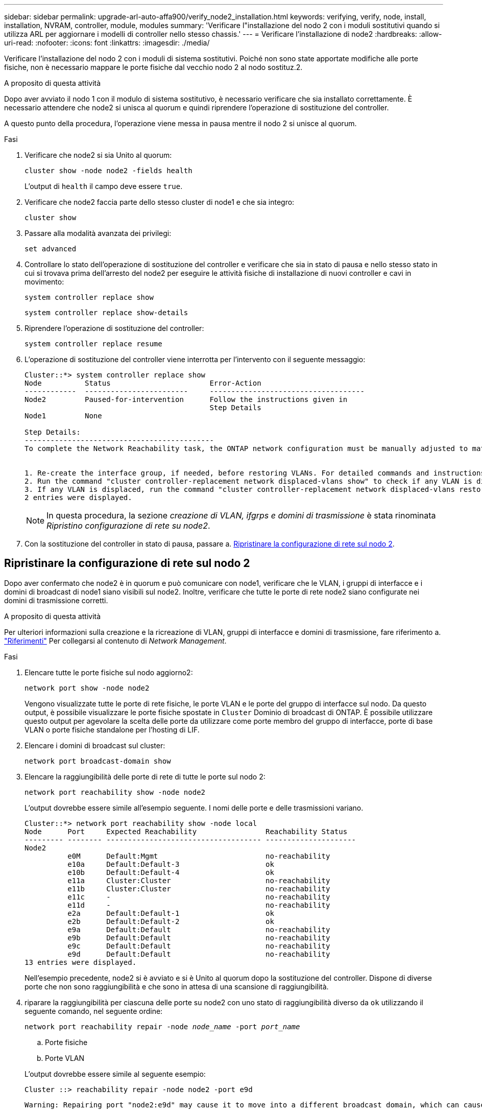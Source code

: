 ---
sidebar: sidebar 
permalink: upgrade-arl-auto-affa900/verify_node2_installation.html 
keywords: verifying, verify, node, install, installation, NVRAM, controller, module, modules 
summary: 'Verificare l"installazione del nodo 2 con i moduli sostitutivi quando si utilizza ARL per aggiornare i modelli di controller nello stesso chassis.' 
---
= Verificare l'installazione di node2
:hardbreaks:
:allow-uri-read: 
:nofooter: 
:icons: font
:linkattrs: 
:imagesdir: ./media/


[role="lead"]
Verificare l'installazione del nodo 2 con i moduli di sistema sostitutivi. Poiché non sono state apportate modifiche alle porte fisiche, non è necessario mappare le porte fisiche dal vecchio nodo 2 al nodo sostituz.2.

.A proposito di questa attività
Dopo aver avviato il nodo 1 con il modulo di sistema sostitutivo, è necessario verificare che sia installato correttamente. È necessario attendere che node2 si unisca al quorum e quindi riprendere l'operazione di sostituzione del controller.

A questo punto della procedura, l'operazione viene messa in pausa mentre il nodo 2 si unisce al quorum.

.Fasi
. Verificare che node2 si sia Unito al quorum:
+
`cluster show -node node2 -fields health`

+
L'output di `health` il campo deve essere `true`.

. Verificare che node2 faccia parte dello stesso cluster di node1 e che sia integro:
+
`cluster show`

. Passare alla modalità avanzata dei privilegi:
+
`set advanced`

. Controllare lo stato dell'operazione di sostituzione del controller e verificare che sia in stato di pausa e nello stesso stato in cui si trovava prima dell'arresto del node2 per eseguire le attività fisiche di installazione di nuovi controller e cavi in movimento:
+
`system controller replace show`

+
`system controller replace show-details`

. Riprendere l'operazione di sostituzione del controller:
+
`system controller replace resume`

. L'operazione di sostituzione del controller viene interrotta per l'intervento con il seguente messaggio:
+
[listing]
----
Cluster::*> system controller replace show
Node          Status                       Error-Action
------------  ------------------------     ------------------------------------
Node2         Paused-for-intervention      Follow the instructions given in
                                           Step Details
Node1         None

Step Details:
--------------------------------------------
To complete the Network Reachability task, the ONTAP network configuration must be manually adjusted to match the new physical network configuration of the hardware. This includes:


1. Re-create the interface group, if needed, before restoring VLANs. For detailed commands and instructions, refer to the "Re-creating VLANs, ifgrps, and broadcast domains" section of the upgrade controller hardware guide for the ONTAP version running on the new controllers.
2. Run the command "cluster controller-replacement network displaced-vlans show" to check if any VLAN is displaced.
3. If any VLAN is displaced, run the command "cluster controller-replacement network displaced-vlans restore" to restore the VLAN on the desired port.
2 entries were displayed.
----
+

NOTE: In questa procedura, la sezione _creazione di VLAN, ifgrps e domini di trasmissione_ è stata rinominata _Ripristino configurazione di rete su node2_.

. Con la sostituzione del controller in stato di pausa, passare a. <<Ripristinare la configurazione di rete sul nodo 2>>.




== Ripristinare la configurazione di rete sul nodo 2

Dopo aver confermato che node2 è in quorum e può comunicare con node1, verificare che le VLAN, i gruppi di interfacce e i domini di broadcast di node1 siano visibili sul node2. Inoltre, verificare che tutte le porte di rete node2 siano configurate nei domini di trasmissione corretti.

.A proposito di questa attività
Per ulteriori informazioni sulla creazione e la ricreazione di VLAN, gruppi di interfacce e domini di trasmissione, fare riferimento a. link:other_references.html["Riferimenti"] Per collegarsi al contenuto di _Network Management_.

.Fasi
. Elencare tutte le porte fisiche sul nodo aggiorno2:
+
`network port show -node node2`

+
Vengono visualizzate tutte le porte di rete fisiche, le porte VLAN e le porte del gruppo di interfacce sul nodo. Da questo output, è possibile visualizzare le porte fisiche spostate in `Cluster` Dominio di broadcast di ONTAP. È possibile utilizzare questo output per agevolare la scelta delle porte da utilizzare come porte membro del gruppo di interfacce, porte di base VLAN o porte fisiche standalone per l'hosting di LIF.

. Elencare i domini di broadcast sul cluster:
+
`network port broadcast-domain show`

. Elencare la raggiungibilità delle porte di rete di tutte le porte sul nodo 2:
+
`network port reachability show -node node2`

+
L'output dovrebbe essere simile all'esempio seguente. I nomi delle porte e delle trasmissioni variano.

+
[listing]
----
Cluster::*> network port reachability show -node local
Node      Port     Expected Reachability                Reachability Status
--------- -------- ------------------------------------ ---------------------
Node2
          e0M      Default:Mgmt                         no-reachability
          e10a     Default:Default-3                    ok
          e10b     Default:Default-4                    ok
          e11a     Cluster:Cluster                      no-reachability
          e11b     Cluster:Cluster                      no-reachability
          e11c     -                                    no-reachability
          e11d     -                                    no-reachability
          e2a      Default:Default-1                    ok
          e2b      Default:Default-2                    ok
          e9a      Default:Default                      no-reachability
          e9b      Default:Default                      no-reachability
          e9c      Default:Default                      no-reachability
          e9d      Default:Default                      no-reachability
13 entries were displayed.
----
+
Nell'esempio precedente, node2 si è avviato e si è Unito al quorum dopo la sostituzione del controller. Dispone di diverse porte che non sono raggiungibilità e che sono in attesa di una scansione di raggiungibilità.

. [[restore_node2_step4]]riparare la raggiungibilità per ciascuna delle porte su node2 con uno stato di raggiungibilità diverso da `ok` utilizzando il seguente comando, nel seguente ordine:
+
`network port reachability repair -node _node_name_  -port _port_name_`

+
--
.. Porte fisiche
.. Porte VLAN


--
+
L'output dovrebbe essere simile al seguente esempio:

+
[listing]
----
Cluster ::> reachability repair -node node2 -port e9d
----
+
[listing]
----
Warning: Repairing port "node2:e9d" may cause it to move into a different broadcast domain, which can cause LIFs to be re-homed away from the port. Are you sure you want to continue? {y|n}:
----
+
Un messaggio di avviso, come mostrato nell'esempio precedente, è previsto per le porte con uno stato di raggiungibilità che potrebbe essere diverso dallo stato di raggiungibilità del dominio di broadcast in cui si trova attualmente. Esaminare la connettività della porta e rispondere `y` oppure `n` a seconda dei casi.

+
Verificare che tutte le porte fisiche abbiano la raggiungibilità prevista:

+
`network port reachability show`

+
Quando viene eseguita la riparazione della raggiungibilità, ONTAP tenta di posizionare le porte nei domini di trasmissione corretti. Tuttavia, se non è possibile determinare la raggiungibilità di una porta e non appartiene a nessuno dei domini di broadcast esistenti, ONTAP creerà nuovi domini di broadcast per queste porte.

. Verificare la raggiungibilità delle porte:
+
`network port reachability show`

+
Quando tutte le porte sono configurate correttamente e aggiunte ai domini di trasmissione corretti, il `network port reachability show` il comando deve riportare lo stato di raggiungibilità come `ok` per tutte le porte connesse e lo stato come `no-reachability` per porte senza connettività fisica. Se una delle porte riporta uno stato diverso da questi due, eseguire la riparazione della raggiungibilità e aggiungere o rimuovere le porte dai propri domini di trasmissione come indicato nella <<restore_node2_step4,Fase 4>>.

. Verificare che tutte le porte siano state inserite nei domini di broadcast:
+
`network port show`

. Verificare che tutte le porte nei domini di trasmissione abbiano configurato la MTU (Maximum Transmission Unit) corretta:
+
`network port broadcast-domain show`

. Ripristinare le porte LIF home, specificando le porte Vserver e LIF home, se presenti, che devono essere ripristinate seguendo questa procedura:
+
.. Elencare eventuali LIF spostati:
+
`displaced-interface show`

.. Ripristinare i nodi home LIF e le porte home:
+
`displaced-interface restore-home-node -node _node_name_ -vserver _vserver_name_ -lif-name _LIF_name_`



. Verificare che tutte le LIF dispongano di una porta home e siano amministrativamente up:
+
`network interface show -fields home-port,status-admin`


